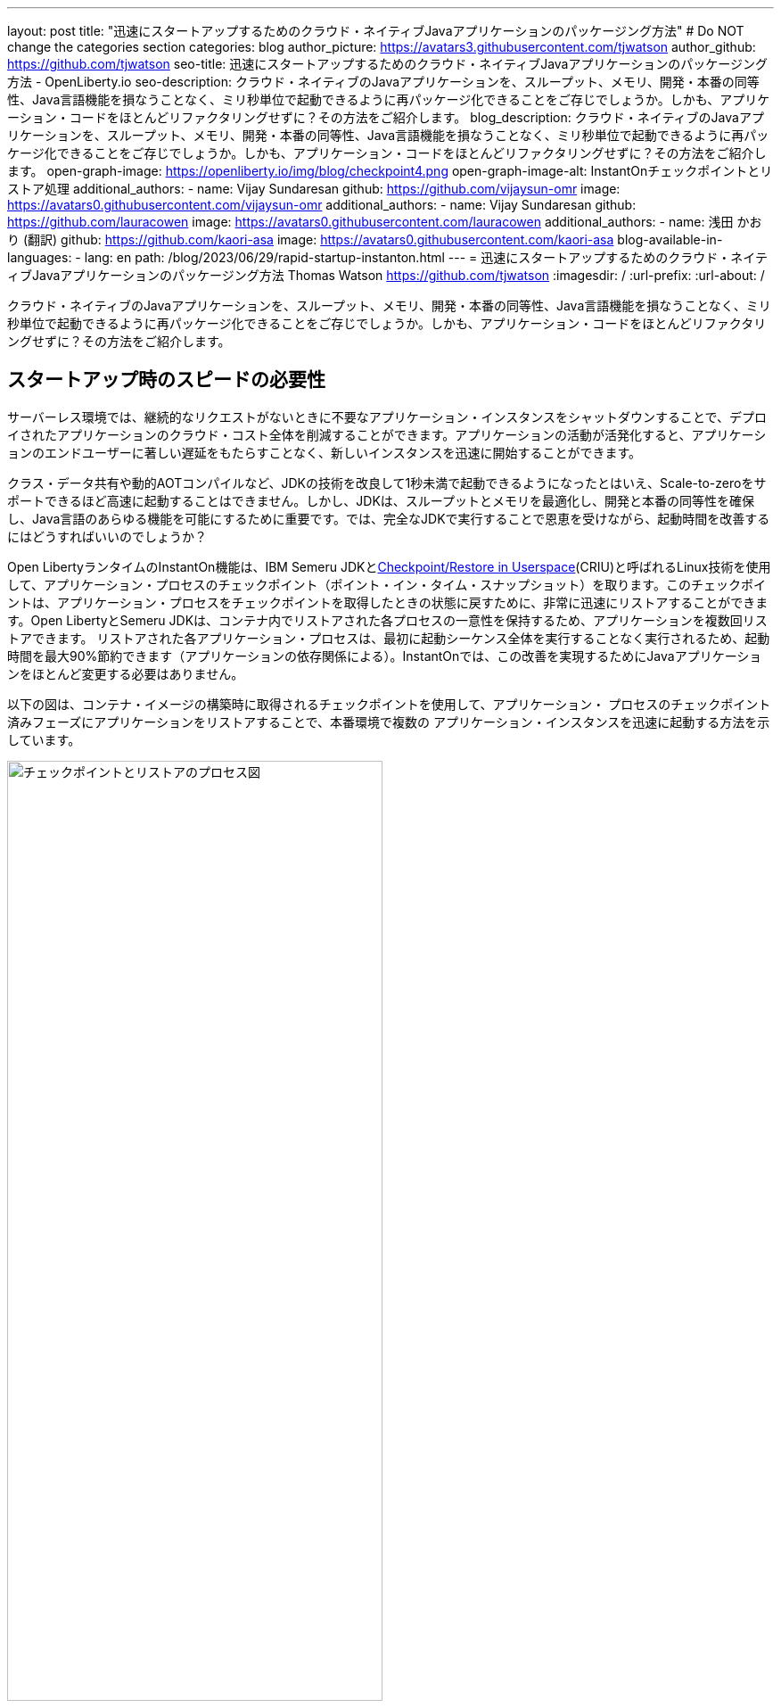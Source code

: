 ---
layout: post
title: "迅速にスタートアップするためのクラウド・ネイティブJavaアプリケーションのパッケージング方法"
# Do NOT change the categories section
categories: blog
author_picture: https://avatars3.githubusercontent.com/tjwatson
author_github: https://github.com/tjwatson
seo-title: 迅速にスタートアップするためのクラウド・ネイティブJavaアプリケーションのパッケージング方法 - OpenLiberty.io
seo-description: クラウド・ネイティブのJavaアプリケーションを、スループット、メモリ、開発・本番の同等性、Java言語機能を損なうことなく、ミリ秒単位で起動できるように再パッケージ化できることをご存じでしょうか。しかも、アプリケーション・コードをほとんどリファクタリングせずに？その方法をご紹介します。
blog_description: クラウド・ネイティブのJavaアプリケーションを、スループット、メモリ、開発・本番の同等性、Java言語機能を損なうことなく、ミリ秒単位で起動できるように再パッケージ化できることをご存じでしょうか。しかも、アプリケーション・コードをほとんどリファクタリングせずに？その方法をご紹介します。
open-graph-image: https://openliberty.io/img/blog/checkpoint4.png
open-graph-image-alt: InstantOnチェックポイントとリストア処理
additional_authors: 
- name: Vijay Sundaresan
  github: https://github.com/vijaysun-omr
  image: https://avatars0.githubusercontent.com/vijaysun-omr
 additional_authors: 
- name: Vijay Sundaresan
  github: https://github.com/lauracowen
  image: https://avatars0.githubusercontent.com/lauracowen
additional_authors:
- name: 浅田 かおり (翻訳)
  github: https://github.com/kaori-asa
  image: https://avatars0.githubusercontent.com/kaori-asa
blog-available-in-languages:
- lang: en
  path: /blog/2023/06/29/rapid-startup-instanton.html
---
= 迅速にスタートアップするためのクラウド・ネイティブJavaアプリケーションのパッケージング方法
Thomas Watson <https://github.com/tjwatson>
:imagesdir: /
:url-prefix:
:url-about: /
//Blank line here is necessary before starting the body of the post.

クラウド・ネイティブのJavaアプリケーションを、スループット、メモリ、開発・本番の同等性、Java言語機能を損なうことなく、ミリ秒単位で起動できるように再パッケージ化できることをご存じでしょうか。しかも、アプリケーション・コードをほとんどリファクタリングせずに？その方法をご紹介します。

== スタートアップ時のスピードの必要性

サーバーレス環境では、継続的なリクエストがないときに不要なアプリケーション・インスタンスをシャットダウンすることで、デプロイされたアプリケーションのクラウド・コスト全体を削減することができます。アプリケーションの活動が活発化すると、アプリケーションのエンドユーザーに著しい遅延をもたらすことなく、新しいインスタンスを迅速に開始することができます。

クラス・データ共有や動的AOTコンパイルなど、JDKの技術を改良して1秒未満で起動できるようになったとはいえ、Scale-to-zeroをサポートできるほど高速に起動することはできません。しかし、JDKは、スループットとメモリを最適化し、開発と本番の同等性を確保し、Java言語のあらゆる機能を可能にするために重要です。では、完全なJDKで実行することで恩恵を受けながら、起動時間を改善するにはどうすればいいのでしょうか？

Open LibertyランタイムのInstantOn機能は、IBM Semeru JDKとlink:https://criu.org/Main_Page[Checkpoint/Restore in Userspace](CRIU)と呼ばれるLinux技術を使用して、アプリケーション・プロセスのチェックポイント（ポイント・イン・タイム・スナップショット）を取ります。このチェックポイントは、アプリケーション・プロセスをチェックポイントを取得したときの状態に戻すために、非常に迅速にリストアすることができます。Open LibertyとSemeru JDKは、コンテナ内でリストアされた各プロセスの一意性を保持するため、アプリケーションを複数回リストアできます。 リストアされた各アプリケーション・プロセスは、最初に起動シーケンス全体を実行することなく実行されるため、起動時間を最大90%節約できます（アプリケーションの依存関係による）。InstantOnでは、この改善を実現するためにJavaアプリケーションをほとんど変更する必要はありません。

以下の図は、コンテナ・イメージの構築時に取得されるチェックポイントを使用して、アプリケーション・ プロセスのチェックポイント済みフェーズにアプリケーションをリストアすることで、本番環境で複数の アプリケーション・インスタンスを迅速に起動する方法を示しています。

[.img_border_light]
image::/img/blog/checkpoint4.jpg[チェックポイントとリストアのプロセス図,width=70%,align="center"]

InstantOn は、コンテナ・イメージのビルド以外では使用できません。アプリケーション・コンテナ・イメージは、Open Liberty アプリケーション・プロセスを確実にリストアするために必要な、常に一貫した環境を提供します。InstantOn チェックポイントは、アプリケーション・コンテナ・イメージの最後のレイヤーに含まれる以降、イメージの基礎となるレイヤーのリソースは、チェックポイントを取得した時点からイメージをリストアする時点まで変更されません。

以下のチュートリアルでは、Linux上で動作するOpen Liberty Javaランタイム、InstantOn、IBM Semeru JDK、およびPodmanコンテナ・ツールを使用して、アプリケーションをコンテナ化する手順を説明します。Open Libertyでアプリケーションをコンテナ化する一般的な情報については、link:/guides/containerize-podman.html[Podmanでmicroservicesをコンテナ化する] ガイドをご参照ください。

== コンテナ化されたアプリケーションをチェックポイント／リストアするための前提条件

現在、link:/blog/2023/06/27/23.0.0.6.html[Open Liberty v23.0.0.6]以降では、x86-64/amd64アーキテクチャ上でのみInstantOnでの実行をサポートしています。 
すべてのテストはRHEL 9.0とUbuntu 22.04で行われましたが、以下の前提条件があれば、他のLinuxディストリビューションやバージョンでも実行できるかもしれません。s

-	カーネルはlink:https://man7.org/linux/man-pages/man7/capabilities.7.html[CAP_CHECKPOINT_RESTORE] ケイパビリティを サポートする必要があります。このケイパビリティはカーネルバージョン5.9で導入されました。
-	Linuxディストリビューションで利用可能な最新バージョンのPodmanをインストールする必要があります。
-	Linuxディストリビューションは、PodmanまたはDockerを使用した特権コンテナビルドの実行を許容する必要があります。

ランタイムとホスト・ビルド・システムの前提条件の詳細については、link:/docs/latest/instanton.html#prereq[Liberty InstantOnドキュメント]をご参照ください。

== アプリケーションWARファイルの作成

もし自分のアプリケーションが手元にない場合は、link:/guides/getting-started.html[Getting started with Open Libertyガイド]から、アプリケーションの例を見ながら進めることができます。

まず、link:https://github.com/openliberty/guide-getting-started[Git repository]にあるガイドをクローンしてください。

[source,console]
----
git clone https://github.com/openliberty/guide-getting-started.git
cd guide-getting-started
----

次に、`finish/`ディレクトリにあるアプリケーションをビルドし、Open Libertyにデプロイします

[source,console]
----
cd finish
mvn liberty:run
----

次のメッセージが表示されたら、Open Liberty インスタンスの準備は完了です。

[source,console]
----
defaultServerサーバーは、よりスマートなPlanetを実行する準備ができています。
----

http://localhost:9080/dev/system/properties URLでサービスを確認します。
Open Liberty を起動したコマンドラインセッションで **CTRL+C** にて、実行中の Open Liberty インスタンスを停止します。

最後に、アプリケーション用のWARをビルドします。

[source,console]
----
mvn package
----

このコマンドは `target/guide-getting-started.war` アーカイブをビルドします。これで、InstantOn 機能を使用するコンテナイメージにこの WAR を含めることができるようになります。

== アプリケーションの起動時間のテスト

InstantOn を使用した場合と使用しなかった場合の、Open Liberty アプリケーション・コンテナ・イメージの起動にかかる時間を比較するために、まず InstantOn を使用せずにコンテナ・イメージを構築する方法を説明します。次に、InstantOn を使用してビルドし、そのコンテナを実行する方法を説明します。

=== InstantOnを使用しないOpen Libertyアプリケーションのコンテナ化

InstantOn なしでアプリケーション・コンテナ・イメージを構築する。

[source,console]
----
podman build -t getting-started .
----

このコマンドは、チェックポイント・イメージなしで起動コンテナ・イメージを作成します。

このアプリケーション・コンテナを実行します。

[source,console]
----
podman run --name getting-started --rm -p 9080:9080 getting-started
----

Open Liberty が開始されたことをレポートするまでにかかる時間に注意し、http://localhost:9080/dev/system/properties URL でコンテナ内で実行されているサービスを確認します。アプリケーションの確認が終わったら、`podman run` コマンドを実行したコマンドラインセッションで **CTRL+C** と入力して、実行中のコンテナを停止します。

=== InstantOnによるOpen Libertyアプリケーションのコンテナ化

Open Liberty コンテナイメージには、チェックポイントされたランタイムプロセスを持つアプリケーションコンテナイメージを構築するための前提条件が含まれています。アプリケーションは、Open Liberty イメージをベースとして独自のアプリケーション・コンテナ・イメージを構築し、そこからチェックポイントされたプロセスを持つ独自のアプリケーション・コンテナ・イメージを作成することができます。

[#build]
==== アプリケーション・コンテナ・イメージを構築し、アプリケーションをチェックポイントします。

InstantOn チェックポイントは、アプリケーション・コンテナ・イメージのビルド・ステッ プで Open Liberty ランタイムを起動することによって作成されます。この起動中に、ランタイムは構成を処理し、有効化されたすべての機能をロードし、構成されたアプリケーションの処理を開始します。アプリケーションのニーズに応じて、Open Libertyの起動中に、プロセスをチェックポイントする2つのフェーズを選択できます。選択したフェーズを指定するために、Dockerfileを設定する必要があります（後で説明します）。

公式リンクlink:/docs/latest/container-images.html[Open Liberty images from the IBM Container Registry] (ICR) には、InstantOn がアプリケーションプロセスをチェックポイントするために必要なすべての前提条件が含まれています。この例では、`getting-started` アプリケーションコンテナイメージは、ICR からの `icr.io/appcafe/open-liberty:full-java11-openj9-ubi` イメージを親イメージとして使用しています。現在、InstantOn は、Open Liberty の Java 11 および Java 17 ベースの UBI イメージでのみサポートされています。

次の例のように、`checkpoint.sh`スクリプトの`RUN`コマンドをファイルの最後に追加して、アプリケーションのDockerfileを更新します。

[source,console]
----
FROM icr.io/appcafe/open-liberty:full-java11-openj9-ubi
ARG VERSION=1.0
ARG REVISION=SNAPSHOT
LABEL \
  org.opencontainers.image.authors="Your Name" \
  org.opencontainers.image.vendor="IBM" \
  org.opencontainers.image.url="local" \
  org.opencontainers.image.source="https://github.com/OpenLiberty/guide-getting-started" \
  org.opencontainers.image.version="$VERSION" \
  org.opencontainers.image.revision="$REVISION" \
  vendor="Open Liberty" \
  name="system" \
  version="$VERSION-$REVISION" \
  summary="The system microservice from the Getting Started guide" \
  description="This image contains the system microservice running with the Open Liberty runtime."

COPY --chown=1001:0 src/main/liberty/config/ /config/
COPY --chown=1001:0 target/*.war /config/apps/

RUN configure.sh
RUN checkpoint.sh afterAppStart
----

この構成では、アプリケーション・コンテナ・イメージの最後のレイヤーとしてアプリケーション・プロセスのチェックポイントを追加します。checkpoint.sh`スクリプトでは、`afterAppStart` または `beforeAppStart` のどちらかを指定して、スタートアップのどのフェーズでプロセスのチェックポイントを実行するかを指定できます。

チェックポイントをアプリケーションの起動前に行うか、起動後に行うかについては、2つのオプションが用意されています。

- `beforeAppStart`:  チェックポイントは設定されたアプリケーションのメタデータを処理した後に行われます。アプリケーションの開始時に実行されるコンポーネントがある場合、チェックポイントはアプリケーションのコードを実行する前に行われます。このオプションは、InstantOn が提供する最も早いチェックポイントフェーズです。
- `afterAppStart`: このオプションは、チェックポイントが発生する最新のフェーズであるため、アプリケーションインスタンスのリストア時に最速の起動時間を提供する可能性があります。チェックポイントは、構成されたすべてのアプリケーションが開始されたとレポートされた後に行われます。このフェーズは、アプリケーションの着信要求を受け付けるポートを開く前に行われます。

`afterAppStart`フェーズは通常、アプリケーションに最も早い起動時間を提供しますが、サーバープロセスのチェックポイントが行われる前にアプリケーションコードが実行される可能性もあります。このチュートリアルで使用する `getting-started` アプリケーションは起動ロジックでリストア時に問題を起こすようなことは何もしないので、`afterAppStart` フェーズを使用することができます。

InstantOn がプロセスのチェックポイントを取得してリストアするには、CRIU バイナリに追加の link:/docs/latest/instanton.html#linux-capabilities[Linux機能]が必要です。Open Libertyコンテナイメージには、バイナリに必要な機能がすでに付与されています。ただし、コンテナの起動時に、これらの機能が付与されている必要があります。

podman では、`--cap-add` と `--security-opt` オプションを使って、コンテナのビルドステップ中にチェックポイントを取るために必要な機能をコンテナのビルドに付与することができます。Podman コンテナを起動するユーザーは、必要な Linux 機能を付与する権限を持っている必要があるので、root または `sudo` として次のコマンドを実行する必要があります。:

[source,console]
----
podman build \
   -t dev.local/getting-started-instanton \
   --cap-add=CHECKPOINT_RESTORE \
   --cap-add=SYS_PTRACE\
   --cap-add=SETPCAP \
   --security-opt seccomp=unconfined .
----

Dockerfileの最後の命令は`checkpoint.sh`スクリプトを実行することです。前のPodmanビルドコマンドを実行すると、Dockerfileで指定したフェーズでチェックポイントを実行するためにOpen Libertyが起動します。コンテナプロセスのデータが永続化された後、Open Libertyは停止し、コンテナイメージのビルドが完了します。作成されたアプリケーション・コンテナ・イメージには、コンテナ・イメージの最後のレイヤーとしてチェックポイント・プロセス・データが含まれています。アウトプットは以下の例のようになります。

[source,console]
----
Performing checkpoint --at=afterAppStart

Launching defaultServer (Open Liberty 23.0.0.6/wlp-1.0.78.cl230620230612-1100) on Eclipse OpenJ9 VM, version 11.0.19+7 (en_US)
[AUDIT   ] CWWKE0001I: The server defaultServer has been launched.
[AUDIT   ] CWWKG0093A: Processing configuration drop-ins resource: /opt/ol/wlp/usr/servers/defaultServer/configDropins/defaults/keystore.xml
[AUDIT   ] CWWKG0093A: Processing configuration drop-ins resource: /opt/ol/wlp/usr/servers/defaultServer/configDropins/defaults/open-default-port.xml
[AUDIT   ] CWWKZ0058I: Monitoring dropins for applications.
[AUDIT   ] CWWKZ0001I: Application guide-getting-started started in 1.886 seconds.
[AUDIT   ] CWWKC0451I: A server checkpoint "afterAppStart" was requested. When the checkpoint completes, the server stops.
----

[#run]
==== InstantOnアプリケーション・イメージを実行する

以下のコマンドで `getting-started-instanton` コンテナを実行する。

[source,console]
----
podman run \
  --rm \
  --cap-add=CHECKPOINT_RESTORE \
  --cap-add=SETPCAP \
  --security-opt seccomp=unconfined \
  -p 9080:9080 \
  getting-started-instanton
----

cap-add` オプションは、CRIU がアプリケーションプロセスをリストアするために必要な 2 つの Linux 機能をコンテナに付与します。Open Liberty がアプリケーションプロセスをリストアすると、以下のメッセージがログに記録されます。

[source,console]
----
[AUDIT   ] Launching defaultServer (Open Liberty 23.0.0.6/wlp-1.0.78.cl230620230612-1100) on Eclipse OpenJ9 VM, version 11.0.19+7 (en_US)
[AUDIT   ] CWWKZ0001I: Application guide-getting-started started in 0.233 seconds.
[AUDIT   ] CWWKT0016I: Web application available (default_host): http://850ba43df239:9080/dev/
[AUDIT   ] CWWKT0016I: Web application available (default_host): http://850ba43df239:9080/metrics/
[AUDIT   ] CWWKT0016I: Web application available (default_host): http://850ba43df239:9080/health/
[AUDIT   ] CWWKT0016I: Web application available (default_host): http://850ba43df239:9080/ibm/api/
[AUDIT   ] CWWKC0452I: The Liberty server process resumed operation from a checkpoint in 0.283 seconds.
[AUDIT   ] CWWKF0012I: The server installed the following features: [cdi-4.0, distributedMap-1.0, jndi-1.0, json-1.0, jsonb-3.0, jsonp-2.1, monitor-1.0, mpConfig-3.0, mpHealth-4.0, mpMetrics-5.0, restfulWS-3.1, restfulWSClient-3.1, ssl-1.0, transportSecurity-1.0].
[AUDIT   ] CWWKF0011I: The defaultServer server is ready to run a smarter planet. The defaultServer server started in 0.297 seconds.
----

Open Libertyがチェックポイント・プロセスの復元に失敗した場合、チェックポイント・イメージなしで起動することで回復し、以下のメッセージが記録されます。

[source,console]
----
CWWKE0957I: Restoring the checkpoint server process failed. Check the /logs/checkpoint/restore.log log to determine why the checkpoint process was not restored. Launching the server without using the checkpoint image.
----

Liberty の起動にかかった時間を確認し、InstantOn を使用しない場合と比較してください。

== パフォーマンス結果

InstantOnは、チェックポイント状態からプロセスをリストアすることで、Open Libertyアプリケーションの起動時間を大幅に改善します。最初のレスポンスにかかる時間（つまり、最初のリクエストに応答するのにかかる時間）の改善も印象的ですが、この場合、リストア後に実行されるアプリケーションロジックが明らかに多くなります。私たちは、コンテナで実行され、`afterAppStart`チェックポイントフェーズを使用する複数のアプリケーションについて、両方のメトリクスを測定しました。

- link:https://github.com/HotswapProjects/pingperf-quarkus/[Pingperf]は、単一のRESTエンドポイントを含む非常にシンプルなPingタイプのアプリケーションです。 
- link:https://github.com/johnaohara/quarkusRestCrudDemo/[Rest crud] はもう少し複雑で、JPAとリモートデータベースが関係しています。
- link:https://github.com/blueperf/acmeair-mainservice-java#acme-air-main-service---javaliberty/[AcmeAir Microservice Main] はMicroservicesの機能を使用しています。

image::/img/blog/startup.png[Startup time in ms,width=70%,align="center"]

{empty} +
{empty} +

image::/img/blog/response.png[First response time in ms,width=70%,align="center"]

これらの実験では、InstantOnを使用しない通常のJVMモードと比較した場合、3つのアプリケーションすべてで起動時間が健全に改善され、最初の応答までの時間も最大8.8倍改善されました。脚注:[これらの実験は24コアのLinux X86-64システムで実行され、`taskset -c`を使用して、それぞれのケースでコンテナで実行されているOpen Libertyプロセスに4コアを割り当てました。起動時間は、Open Liberty サーバの起動が開始されてから、サーバがリクエストを受け付ける準備ができるまでの時間で、`messages.log` の `The <server name> server is ready to run a smarter planet.` メッセージで示されます。コンテナ自体の起動にかかる時間も結果に含まれている。これらのアプリケーションの InstantOn と通常の起動時間は、ミリ秒単位で示されています。成果は、お使いの環境、システムにインストールされているハードウェアやソフトウェア、その他の要因によって異なる可能性があります。

== サマリー

この投稿では、Open LibertyのInstantOn機能を使ってアプリケーション・コンテナ・イメージを生成し、クラウド・ネイティブ・アプリケーションをほぼ即座に起動できるように構成する方法について説明しました。InstantOnの主な価値提案は、スループット、メモリ、開発と本番の同等性、Java言語機能で妥協することなく、クラウド・ネイティブJavaアプリケーションをミリ秒単位で開始できるように再パッケージできることです。
この機能は、パブリッククラウドのAWS EKSおよびAzure AKS環境で動作するX86-64/AMD64プラットフォーム上のlink:/blog/2023/06/27/23.0.0.6.html[Open Liberty 23.0.0.6]で利用できるようになりました。

将来的には、プラットフォームの適用範囲を広げ、より多くの管理されたパブリッククラウドやハイブリッドクラウド環境で実行できるように拡張する予定です。また、より多くのOpen Libertyの機能でInstantOnをサポートすることも検討しています。Open Liberty InstantOnの詳細については、link:docs/latest/instanton.html[Open Liberty InstantOnによるコンテナ化アプリケーションの高速起動]ドキュメントを参照してください。このドキュメントには、既知の制限に関するより詳細なディスカッションと、この機能のSemeru JDKサポートに関する情報がリンクされています。



